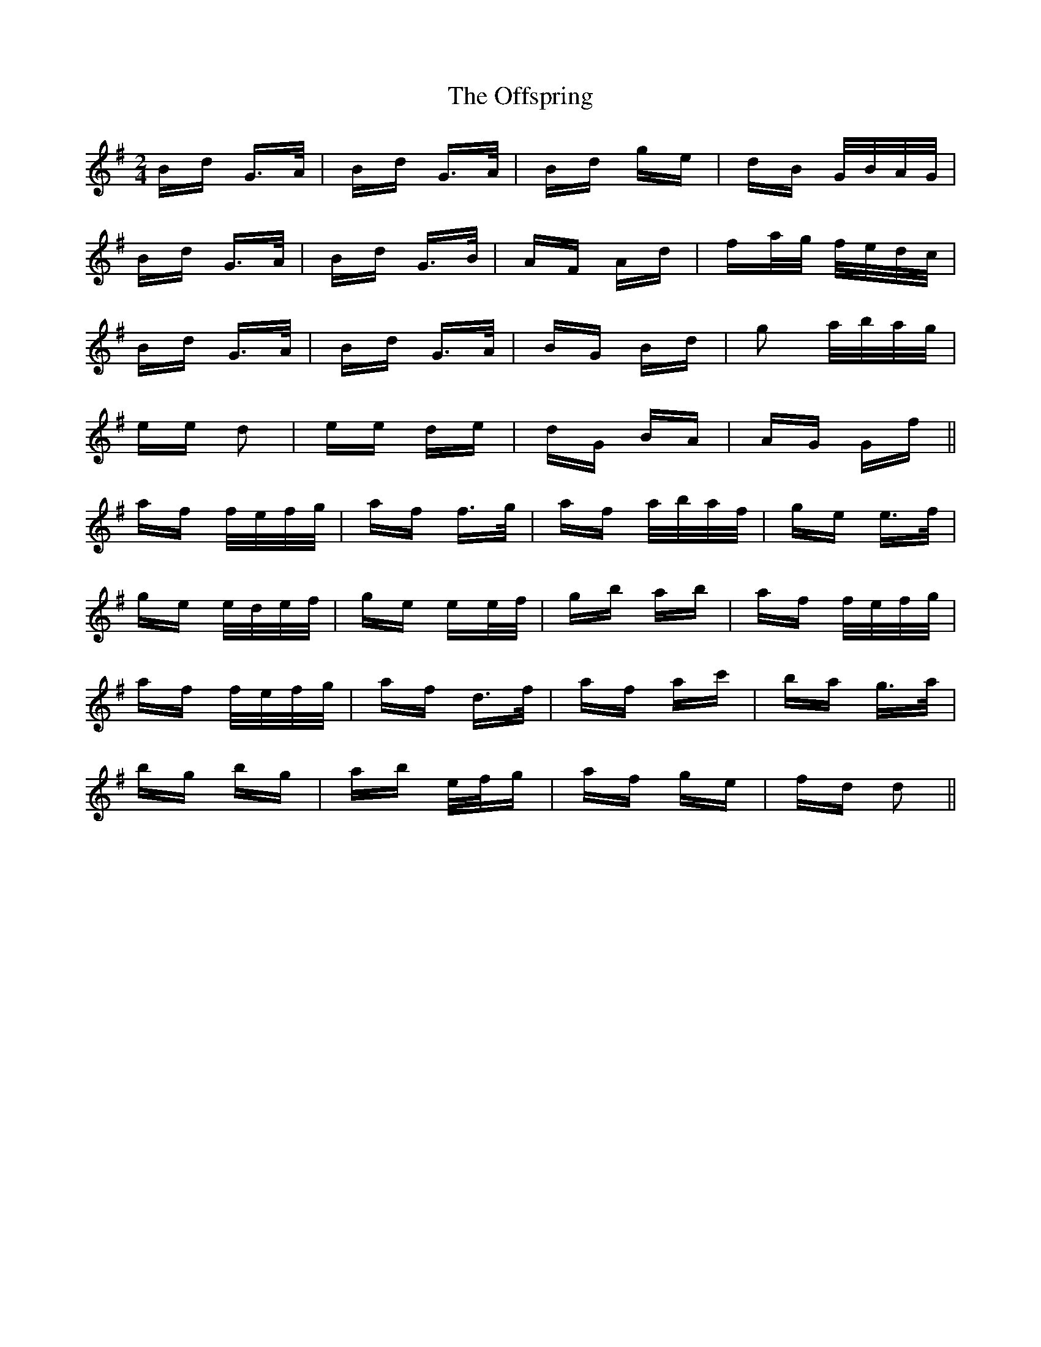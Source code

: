 X: 30057
T: Offspring, The
R: polka
M: 2/4
K: Gmajor
Bd G>A|Bd G>A|Bd ge|dB G/B/A/G/|
Bd G>A|Bd G>B|AF Ad|fa/g/ f/e/d/c/|
Bd G>A|Bd G>A|BG Bd|g2 a/b/a/g/|
ee d2|ee de|dG BA|AG Gf||
af f/e/f/g/|af f>g|af a/b/a/f/|ge e>f|
ge e/d/e/f/|ge ee/f/|gb ab|af f/e/f/g/|
af f/e/f/g/|af d>f|af ac'|ba g>a|
bg bg|ab e/f/g|af ge|fd d2||

